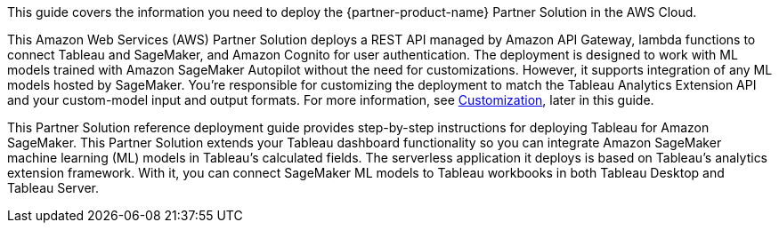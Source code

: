 This guide covers the information you need to deploy the {partner-product-name} Partner Solution in the AWS Cloud.

// Fill in the info in <angle brackets> for use on the landing page only: 
This Amazon Web Services (AWS) Partner Solution deploys a REST API managed by Amazon API Gateway, lambda functions to connect Tableau and SageMaker, and Amazon Cognito for user authentication. The deployment is designed to work with ML models trained with Amazon SageMaker Autopilot without the need for customizations. However, it supports integration of any ML models hosted by SageMaker. You're responsible for customizing the deployment to match the Tableau Analytics Extension API and your custom-model input and output formats. For more information, see link:#_customization[Customization], later in this guide.

This Partner Solution reference deployment guide provides step-by-step instructions for deploying Tableau for Amazon SageMaker. This Partner Solution extends your Tableau dashboard functionality so you can integrate Amazon SageMaker machine learning (ML) models in Tableau's calculated fields. The serverless application it deploys is based on Tableau's analytics extension framework. With it, you can connect SageMaker ML models to Tableau workbooks in both Tableau Desktop and Tableau Server.
